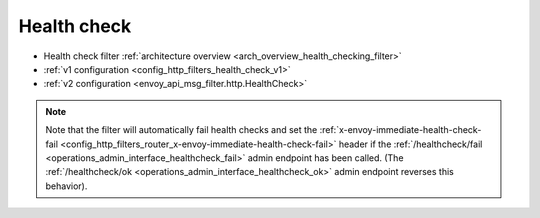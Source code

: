 .. _config_http_filters_health_check:

Health check
============

* Health check filter :ref:`architecture overview <arch_overview_health_checking_filter>`
* :ref:`v1 configuration <config_http_filters_health_check_v1>`
* :ref:`v2 configuration <envoy_api_msg_filter.http.HealthCheck>`

.. note::

  Note that the filter will automatically fail health checks and set the
  :ref:`x-envoy-immediate-health-check-fail
  <config_http_filters_router_x-envoy-immediate-health-check-fail>` header if the
  :ref:`/healthcheck/fail <operations_admin_interface_healthcheck_fail>` admin endpoint has been
  called. (The :ref:`/healthcheck/ok <operations_admin_interface_healthcheck_ok>` admin endpoint
  reverses this behavior).
